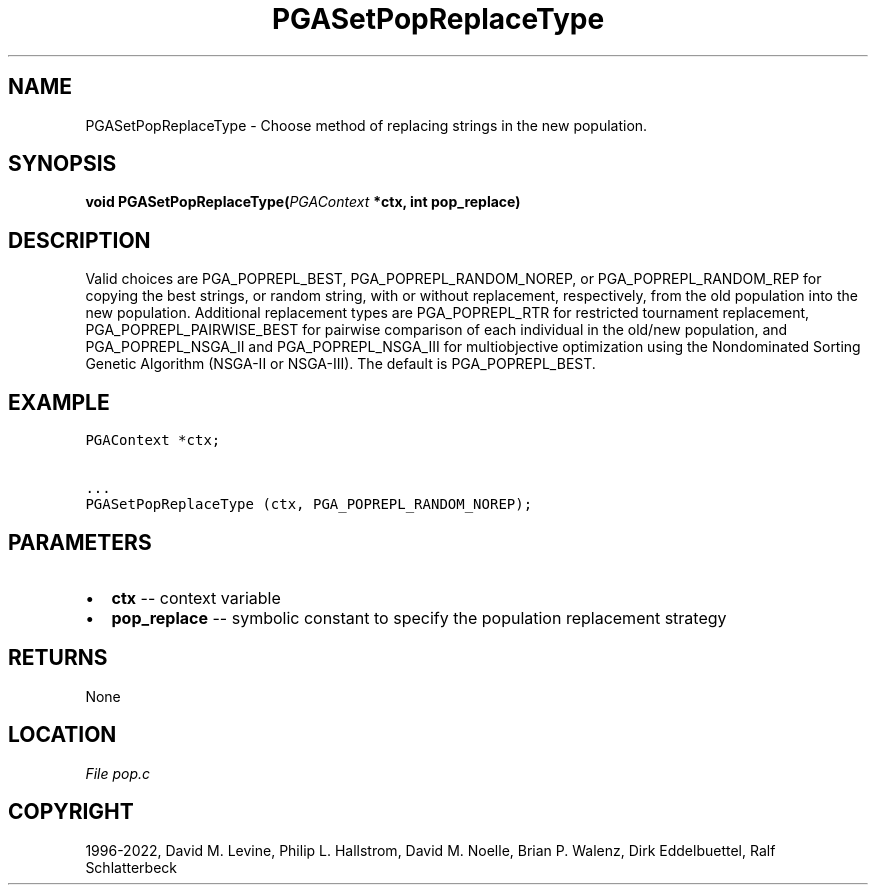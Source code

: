 .\" Man page generated from reStructuredText.
.
.
.nr rst2man-indent-level 0
.
.de1 rstReportMargin
\\$1 \\n[an-margin]
level \\n[rst2man-indent-level]
level margin: \\n[rst2man-indent\\n[rst2man-indent-level]]
-
\\n[rst2man-indent0]
\\n[rst2man-indent1]
\\n[rst2man-indent2]
..
.de1 INDENT
.\" .rstReportMargin pre:
. RS \\$1
. nr rst2man-indent\\n[rst2man-indent-level] \\n[an-margin]
. nr rst2man-indent-level +1
.\" .rstReportMargin post:
..
.de UNINDENT
. RE
.\" indent \\n[an-margin]
.\" old: \\n[rst2man-indent\\n[rst2man-indent-level]]
.nr rst2man-indent-level -1
.\" new: \\n[rst2man-indent\\n[rst2man-indent-level]]
.in \\n[rst2man-indent\\n[rst2man-indent-level]]u
..
.TH "PGASetPopReplaceType" "3" "2023-01-09" "" "PGAPack"
.SH NAME
PGASetPopReplaceType \- Choose method of replacing strings in the new population. 
.SH SYNOPSIS
.B void  PGASetPopReplaceType(\fI\%PGAContext\fP  *ctx, int  pop_replace) 
.sp
.SH DESCRIPTION
.sp
Valid choices are PGA_POPREPL_BEST,
PGA_POPREPL_RANDOM_NOREP, or PGA_POPREPL_RANDOM_REP for copying the best
strings, or  random string, with or without replacement, respectively,
from the old population into the new population. Additional
replacement types are PGA_POPREPL_RTR for restricted tournament
replacement, PGA_POPREPL_PAIRWISE_BEST for pairwise comparison of
each individual in the old/new population, and PGA_POPREPL_NSGA_II
and PGA_POPREPL_NSGA_III
for multiobjective optimization using the Nondominated Sorting
Genetic Algorithm (NSGA\-II or NSGA\-III).
The default is PGA_POPREPL_BEST.
.SH EXAMPLE
.sp
.nf
.ft C
PGAContext *ctx;

\&...
PGASetPopReplaceType (ctx, PGA_POPREPL_RANDOM_NOREP);
.ft P
.fi

 
.SH PARAMETERS
.IP \(bu 2
\fBctx\fP \-\- context variable 
.IP \(bu 2
\fBpop_replace\fP \-\- symbolic constant to specify the population replacement strategy 
.SH RETURNS
None
.SH LOCATION
\fI\%File pop.c\fP
.SH COPYRIGHT
1996-2022, David M. Levine, Philip L. Hallstrom, David M. Noelle, Brian P. Walenz, Dirk Eddelbuettel, Ralf Schlatterbeck
.\" Generated by docutils manpage writer.
.
